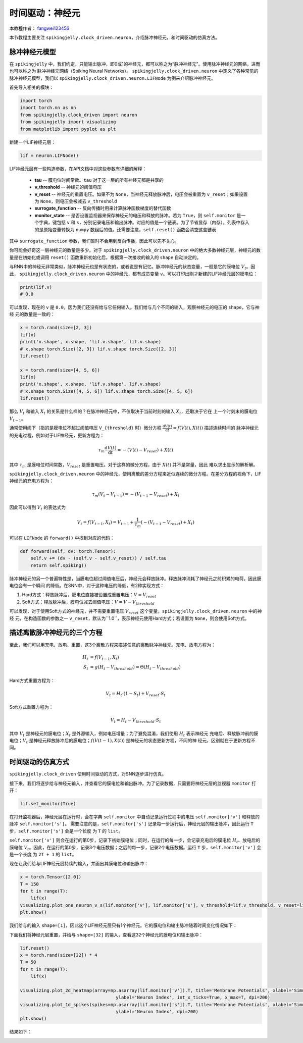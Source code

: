 时间驱动：神经元
=======================================
本教程作者： `fangwei123456 <https://github.com/fangwei123456>`_

本节教程主要关注 ``spikingjelly.clock_driven.neuron``，介绍脉冲神经元，和时间驱动的仿真方法。

脉冲神经元模型
----------------
在 ``spikingjelly`` 中，我们约定，只能输出脉冲，即0或1的神经元，都可以称之为“脉冲神经元”。使用脉冲神经元的网络，进而也可以称之为
脉冲神经元网络（Spiking Neural Networks）。
``spikingjelly.clock_driven.neuron`` 中定义了各种常见的脉冲神经元模型，我们以 ``spikingjelly.clock_driven.neuron.LIFNode``
为例来介绍脉冲神经元。

首先导入相关的模块：

.. code-block:: python

    import torch
    import torch.nn as nn
    from spikingjelly.clock_driven import neuron
    from spikingjelly import visualizing
    from matplotlib import pyplot as plt

新建一个LIF神经元层：

.. code-block:: python

    lif = neuron.LIFNode()

LIF神经元层有一些构造参数，在API文档中对这些参数有详细的解释：

    - **tau** -- 膜电位时间常数。``tau`` 对于这一层的所有神经元都是共享的

    - **v_threshold** -- 神经元的阈值电压

    - **v_reset** -- 神经元的重置电压。如果不为 ``None``，当神经元释放脉冲后，电压会被重置为 ``v_reset``；如果设置为 ``None``，则电压会被减去 ``v_threshold``

    - **surrogate_function** -- 反向传播时用来计算脉冲函数梯度的替代函数

    - **monitor_state** -- 是否设置监视器来保存神经元的电压和释放的脉冲。若为 ``True``，则 ``self.monitor`` 是一个字典，键包括 ``v`` 和 ``s``，分别记录电压和输出脉冲。对应的值是一个链表。为了节省显存（内存），列表中存入的是原始变量转换为 ``numpy`` 数组后的值。还需要注意，``self.reset()`` 函数会清空这些链表

其中 ``surrogate_function`` 参数，我们暂时不会用到反向传播，因此可以先不关心。

你可能会好奇这一层神经元的数量是多少。对于 ``spikingjelly.clock_driven.neuron``
中的绝大多数神经元层，神经元的数量是在初始化或调用 ``reset()`` 函数重新初始化后，根据第一次接收的输入的 ``shape`` 自动决定的。

与RNN中的神经元非常类似，脉冲神经元也是有状态的，或者说是有记忆。脉冲神经元的状态变量，一般是它的膜电位 :math:`V_{t}`。因此，
``spikingjelly.clock_driven.neuron`` 中的神经元，都有成员变量 ``v``。可以打印出刚才新建的LIF神经元层的膜电位：

.. code-block:: python

    print(lif.v)
    # 0.0

可以发现，现在的 ``v`` 是 ``0.0``，因为我们还没有给与它任何输入。我们给与几个不同的输入，观察神经元的电压的 ``shape``，它与神经
元的数量是一致的：

.. code-block:: python

    x = torch.rand(size=[2, 3])
    lif(x)
    print('x.shape', x.shape, 'lif.v.shape', lif.v.shape)
    # x.shape torch.Size([2, 3]) lif.v.shape torch.Size([2, 3])
    lif.reset()

    x = torch.rand(size=[4, 5, 6])
    lif(x)
    print('x.shape', x.shape, 'lif.v.shape', lif.v.shape)
    # x.shape torch.Size([4, 5, 6]) lif.v.shape torch.Size([4, 5, 6])
    lif.reset()

那么 :math:`V_{t}` 和输入 :math:`X_{t}` 的关系是什么样的？在脉冲神经元中，不仅取决于当前时刻的输入 :math:`X_{t}`，还取决于它在
上一个时刻末的膜电位 :math:`V_{t-1}`。

通常使用阈下（指的是膜电位不超过阈值电压 ``V_{threshold}`` 时）微分方程 :math:`\frac{\mathrm{d}V(t)}{\mathrm{d}t} = f(V(t), X(t))` 描述连续时间的
脉冲神经元的充电过程，例如对于LIF神经元，更新方程为：

.. math::
    \tau_{m} \frac{\mathrm{d}V(t)}{\mathrm{d}t} = -(V(t) - V_{reset}) + X(t)

其中 :math:`\tau_{m}` 是膜电位时间常数，:math:`V_{reset}` 是重置电压。对于这样的微分方程，由于 :math:`X(t)` 并不是常量，因此
难以求出显示的解析解。

``spikingjelly.clock_driven.neuron`` 中的神经元，使用离散的差分方程来近似连续的微分方程。在差分方程的视角下，LIF神经元的充电方程为：

.. math::
    \tau_{m} (V_{t} - V_{t-1}) = -(V_{t-1} - V_{reset}) + X_{t}

因此可以得到 :math:`V_{t}` 的表达式为

.. math::
    V_{t} = f(V_{t-1}, X_{t}) = V_{t-1} + \frac{1}{\tau_{m}}(-(V_{t - 1} - V_{reset}) + X_{t})

可以在 ``LIFNode`` 的 ``forward()`` 中找到对应的代码：

.. code-block:: python

    def forward(self, dv: torch.Tensor):
        self.v += (dv - (self.v - self.v_reset)) / self.tau
        return self.spiking()

脉冲神经元的另一个普遍特性是，当膜电位超过阈值电压后，神经元会释放脉冲。释放脉冲消耗了神经元之前积累的电荷，因此膜电位会有一个瞬间
的降低。在SNN中，对于这种电压的降低，有2种实现方式：

#. Hard方式：释放脉冲后，膜电位直接被设置成重置电压：:math:`V = V_{reset}`

#. Soft方式：释放脉冲后，膜电位减去阈值电压：:math:`V = V - V_{threshold}`

可以发现，对于使用Soft方式的神经元，并不需要重置电压 :math:`V_{reset}` 这个变量。``spikingjelly.clock_driven.neuron`` 中的神经
元，在构造函数的参数之一 ``v_reset``，默认为``1.0``，表示神经元使用Hard方式；若设置为 ``None``，则会使用Soft方式。

描述离散脉冲神经元的三个方程
-------------------------------

至此，我们可以用充电、放电、重置，这3个离散方程来描述任意的离散脉冲神经元。充电、放电方程为：

.. math::
    H_{t} & = f(V_{t-1}, X_{t}) \\
    S_{t} & = g(H_{t} - V_{threshold}) = \Theta(H_{t} - V_{threshold})

Hard方式重置方程为：

.. math::
    V_{t} = H_{t} \cdot (1 - S_{t}) + V_{reset} \cdot S_{t}

Soft方式重置方程为：

.. math::
    V_{t} = H_{t} - V_{threshold} \cdot S_{t}

其中 :math:`V_{t}` 是神经元的膜电位；:math:`X_{t}` 是外源输入，例如电压增量；为了避免混淆，我们使用 :math:`H_{t}` 表示神经元
充电后、释放脉冲前的膜电位；:math:`V_{t}` 是神经元释放脉冲后的膜电位；:math:`f(V(t-1), X(t))` 是神经元的状态更新方程，不同的神
经元，区别就在于更新方程不同。

时间驱动的仿真方式
----------------------

``spikingjelly.clock_driven`` 使用时间驱动的方式，对SNN逐步进行仿真。

接下来，我们将逐步给与神经元输入，并查看它的膜电位和输出脉冲。为了记录数据，只需要将神经元层的监视器 ``monitor`` 打开：

.. code-block:: python

    lif.set_monitor(True)

在打开监视器后，神经元层在运行时，会在字典 ``self.monitor`` 中自动记录运行过程中的电压 ``self.monitor['v']`` 和释放的脉冲 ``self.monitor['s']``。
需要注意的是，``self.monitor['s']`` 记录每一步运行后，神经元层的输出脉冲，因此运行 ``T`` 步，``self.monitor['s']`` 会是一个长度
为 ``T`` 的 ``list``。

``self.monitor['v']`` 则会在运行的第0步，记录下初始膜电位；同时，在运行的每一步，会记录充电后的膜电位 :math:`H_{t}`、放电后的
膜电位 :math:`V_{t}`。因此，在运行的第0步，记录3个电压数据；之后的每一步，记录2个电压数据。运行 ``T`` 步，``self.monitor['v']`` 会是一个长度
为 ``2T + 1`` 的 ``list``。

现在让我们给与LIF神经元层持续的输入，并画出其膜电位和输出脉冲：

.. code-block:: python

    x = torch.Tensor([2.0])
    T = 150
    for t in range(T):
        lif(x)
    visualizing.plot_one_neuron_v_s(lif.monitor['v'], lif.monitor['s'], v_threshold=lif.v_threshold, v_reset=lif.v_reset, dpi=200)
    plt.show()

我们给与的输入 ``shape=[1]``，因此这个LIF神经元层只有1个神经元。它的膜电位和输出脉冲随着时间变化情况如下：

.. image:: ../_static/tutorials/clock_driven/0_neuron/0.*
    :width: 100%

下面我们将神经元层重置，并给与 ``shape=[32]`` 的输入，查看这32个神经元的膜电位和输出脉冲：

.. code-block:: python

    lif.reset()
    x = torch.rand(size=[32]) * 4
    T = 50
    for t in range(T):
        lif(x)

    visualizing.plot_2d_heatmap(array=np.asarray(lif.monitor['v']).T, title='Membrane Potentials', xlabel='Simulating Step',
                                        ylabel='Neuron Index', int_x_ticks=True, x_max=T, dpi=200)
    visualizing.plot_1d_spikes(spikes=np.asarray(lif.monitor['s']).T, title='Membrane Potentials', xlabel='Simulating Step',
                                        ylabel='Neuron Index', dpi=200)
    plt.show()

结果如下：

.. image:: ../_static/tutorials/clock_driven/0_neuron/1.*
    :width: 100%

.. image:: ../_static/tutorials/clock_driven/0_neuron/2.*
    :width: 100%